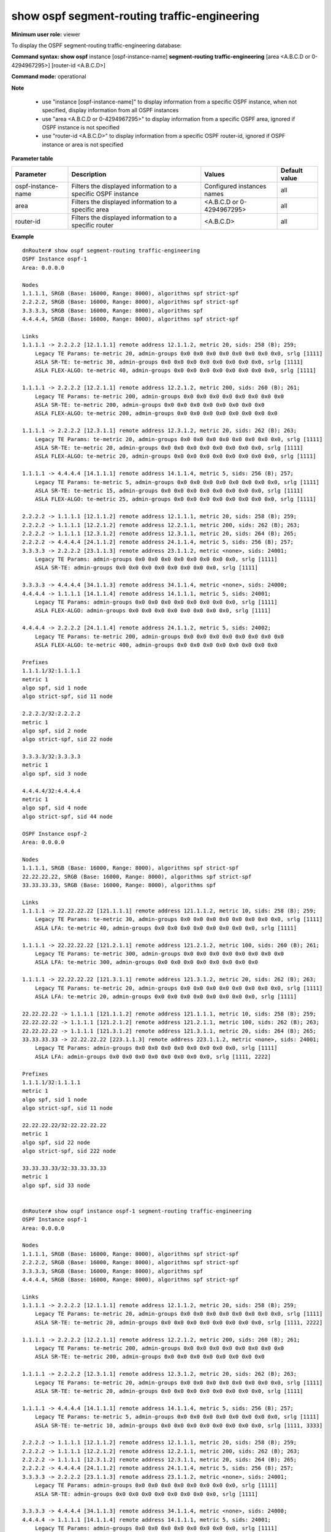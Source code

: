 show ospf segment-routing traffic-engineering
---------------------------------------------

**Minimum user role:** viewer

To display the OSPF segment-routing traffic-engineering database:


**Command syntax: show ospf** instance [ospf-instance-name] **segment-routing traffic-engineering** [area <A.B.C.D or 0-4294967295>] [router-id <A.B.C.D>]

**Command mode:** operational


**Note**

    - use "instance [ospf-instance-name]" to display information from a specific OSPF instance, when not specified, display information from all OSPF instances
    - use "area <A.B.C.D or 0-4294967295>" to display information from a specific OSPF area, ignored if OSPF instance is not specified
    - use "router-id <A.B.C.D>" to display information from a specific OSPF router-id, ignored if OSPF instance or area is not specified

**Parameter table**

+--------------------+--------------------------------------------------------------------+------------------------------+----------------+
| Parameter          | Description                                                        | Values                       | Default value  |
+====================+====================================================================+==============================+================+
| ospf-instance-name | Filters the displayed information to a specific OSPF instance      | Configured instances names   | all            |
+--------------------+--------------------------------------------------------------------+------------------------------+----------------+
| area               | Filters the displayed information to a specific area               | <A.B.C.D or 0-4294967295>    | all            |
+--------------------+--------------------------------------------------------------------+------------------------------+----------------+
| router-id          | Filters the displayed information to a specific router             | <A.B.C.D>                    | all            |
+--------------------+--------------------------------------------------------------------+------------------------------+----------------+



**Example**
::

    dnRouter# show ospf segment-routing traffic-engineering
    OSPF Instance ospf-1
    Area: 0.0.0.0

    Nodes
    1.1.1.1, SRGB (Base: 16000, Range: 8000), algorithms spf strict-spf
    2.2.2.2, SRGB (Base: 16000, Range: 8000), algorithms spf strict-spf
    3.3.3.3, SRGB (Base: 16000, Range: 8000), algorithms spf
    4.4.4.4, SRGB (Base: 16000, Range: 8000), algorithms spf strict-spf

    Links
    1.1.1.1 -> 2.2.2.2 [12.1.1.1] remote address 12.1.1.2, metric 20, sids: 258 (B); 259;
        Legacy TE Params: te-metric 20, admin-groups 0x0 0x0 0x0 0x0 0x0 0x0 0x0 0x0, srlg [1111]
        ASLA SR-TE: te-metric 30, admin-groups 0x0 0x0 0x0 0x0 0x0 0x0 0x0 0x0, srlg [1111]
        ASLA FLEX-ALGO: te-metric 40, admin-groups 0x0 0x0 0x0 0x0 0x0 0x0 0x0 0x0, srlg [1111]

    1.1.1.1 -> 2.2.2.2 [12.2.1.1] remote address 12.2.1.2, metric 200, sids: 260 (B); 261;
        Legacy TE Params: te-metric 200, admin-groups 0x0 0x0 0x0 0x0 0x0 0x0 0x0 0x0
        ASLA SR-TE: te-metric 200, admin-groups 0x0 0x0 0x0 0x0 0x0 0x0 0x0 0x0
        ASLA FLEX-ALGO: te-metric 200, admin-groups 0x0 0x0 0x0 0x0 0x0 0x0 0x0 0x0

    1.1.1.1 -> 2.2.2.2 [12.3.1.1] remote address 12.3.1.2, metric 20, sids: 262 (B); 263;
        Legacy TE Params: te-metric 20, admin-groups 0x0 0x0 0x0 0x0 0x0 0x0 0x0 0x0, srlg [1111]
        ASLA SR-TE: te-metric 20, admin-groups 0x0 0x0 0x0 0x0 0x0 0x0 0x0 0x0, srlg [1111]
        ASLA FLEX-ALGO: te-metric 20, admin-groups 0x0 0x0 0x0 0x0 0x0 0x0 0x0 0x0, srlg [1111]

    1.1.1.1 -> 4.4.4.4 [14.1.1.1] remote address 14.1.1.4, metric 5, sids: 256 (B); 257;
        Legacy TE Params: te-metric 5, admin-groups 0x0 0x0 0x0 0x0 0x0 0x0 0x0 0x0, srlg [1111]
        ASLA SR-TE: te-metric 15, admin-groups 0x0 0x0 0x0 0x0 0x0 0x0 0x0 0x0, srlg [1111]
        ASLA FLEX-ALGO: te-metric 25, admin-groups 0x0 0x0 0x0 0x0 0x0 0x0 0x0 0x0, srlg [1111]

    2.2.2.2 -> 1.1.1.1 [12.1.1.2] remote address 12.1.1.1, metric 20, sids: 258 (B); 259;
    2.2.2.2 -> 1.1.1.1 [12.2.1.2] remote address 12.2.1.1, metric 200, sids: 262 (B); 263;
    2.2.2.2 -> 1.1.1.1 [12.3.1.2] remote address 12.3.1.1, metric 20, sids: 264 (B); 265;
    2.2.2.2 -> 4.4.4.4 [24.1.1.2] remote address 24.1.1.4, metric 5, sids: 256 (B); 257;
    3.3.3.3 -> 2.2.2.2 [23.1.1.3] remote address 23.1.1.2, metric <none>, sids: 24001;
        Legacy TE Params: admin-groups 0x0 0x0 0x0 0x0 0x0 0x0 0x0 0x0, srlg [1111]
        ASLA SR-TE: admin-groups 0x0 0x0 0x0 0x0 0x0 0x0 0x0 0x0, srlg [1111]

    3.3.3.3 -> 4.4.4.4 [34.1.1.3] remote address 34.1.1.4, metric <none>, sids: 24000;
    4.4.4.4 -> 1.1.1.1 [14.1.1.4] remote address 14.1.1.1, metric 5, sids: 24001;
        Legacy TE Params: admin-groups 0x0 0x0 0x0 0x0 0x0 0x0 0x0 0x0, srlg [1111]
        ASLA FLEX-ALGO: admin-groups 0x0 0x0 0x0 0x0 0x0 0x0 0x0 0x0, srlg [1111]

    4.4.4.4 -> 2.2.2.2 [24.1.1.4] remote address 24.1.1.2, metric 5, sids: 24002;
        Legacy TE Params: te-metric 200, admin-groups 0x0 0x0 0x0 0x0 0x0 0x0 0x0 0x0
        ASLA FLEX-ALGO: te-metric 400, admin-groups 0x0 0x0 0x0 0x0 0x0 0x0 0x0 0x0

    Prefixes
    1.1.1.1/32:1.1.1.1
    metric 1
    algo spf, sid 1 node
    algo strict-spf, sid 11 node

    2.2.2.2/32:2.2.2.2
    metric 1
    algo spf, sid 2 node
    algo strict-spf, sid 22 node

    3.3.3.3/32:3.3.3.3
    metric 1
    algo spf, sid 3 node

    4.4.4.4/32:4.4.4.4
    metric 1
    algo spf, sid 4 node
    algo strict-spf, sid 44 node

    OSPF Instance ospf-2
    Area: 0.0.0.0

    Nodes
    1.1.1.1, SRGB (Base: 16000, Range: 8000), algorithms spf strict-spf
    22.22.22.22, SRGB (Base: 16000, Range: 8000), algorithms spf strict-spf
    33.33.33.33, SRGB (Base: 16000, Range: 8000), algorithms spf

    Links
    1.1.1.1 -> 22.22.22.22 [121.1.1.1] remote address 121.1.1.2, metric 10, sids: 258 (B); 259;
        Legacy TE Params: te-metric 30, admin-groups 0x0 0x0 0x0 0x0 0x0 0x0 0x0 0x0, srlg [1111]
        ASLA LFA: te-metric 40, admin-groups 0x0 0x0 0x0 0x0 0x0 0x0 0x0 0x0, srlg [1111]

    1.1.1.1 -> 22.22.22.22 [121.2.1.1] remote address 121.2.1.2, metric 100, sids: 260 (B); 261;
        Legacy TE Params: te-metric 300, admin-groups 0x0 0x0 0x0 0x0 0x0 0x0 0x0 0x0
        ASLA LFA: te-metric 300, admin-groups 0x0 0x0 0x0 0x0 0x0 0x0 0x0 0x0

    1.1.1.1 -> 22.22.22.22 [121.3.1.1] remote address 121.3.1.2, metric 20, sids: 262 (B); 263;
        Legacy TE Params: te-metric 20, admin-groups 0x0 0x0 0x0 0x0 0x0 0x0 0x0 0x0, srlg [1111]
        ASLA LFA: te-metric 20, admin-groups 0x0 0x0 0x0 0x0 0x0 0x0 0x0 0x0, srlg [1111]

    22.22.22.22 -> 1.1.1.1 [121.1.1.2] remote address 121.1.1.1, metric 10, sids: 258 (B); 259;
    22.22.22.22 -> 1.1.1.1 [121.2.1.2] remote address 121.2.1.1, metric 100, sids: 262 (B); 263;
    22.22.22.22 -> 1.1.1.1 [121.3.1.2] remote address 121.3.1.1, metric 20, sids: 264 (B); 265;
    33.33.33.33 -> 22.22.22.22 [223.1.1.3] remote address 223.1.1.2, metric <none>, sids: 24001;
        Legacy TE Params: admin-groups 0x0 0x0 0x0 0x0 0x0 0x0 0x0 0x0, srlg [1111]
        ASLA LFA: admin-groups 0x0 0x0 0x0 0x0 0x0 0x0 0x0 0x0, srlg [1111, 2222]

    Prefixes
    1.1.1.1/32:1.1.1.1
    metric 1
    algo spf, sid 1 node
    algo strict-spf, sid 11 node

    22.22.22.22/32:22.22.22.22
    metric 1
    algo spf, sid 22 node
    algo strict-spf, sid 222 node

    33.33.33.33/32:33.33.33.33
    metric 1
    algo spf, sid 33 node


    dnRouter# show ospf instance ospf-1 segment-routing traffic-engineering
    OSPF Instance ospf-1
    Area: 0.0.0.0

    Nodes
    1.1.1.1, SRGB (Base: 16000, Range: 8000), algorithms spf strict-spf
    2.2.2.2, SRGB (Base: 16000, Range: 8000), algorithms spf strict-spf
    3.3.3.3, SRGB (Base: 16000, Range: 8000), algorithms spf
    4.4.4.4, SRGB (Base: 16000, Range: 8000), algorithms spf strict-spf

    Links
    1.1.1.1 -> 2.2.2.2 [12.1.1.1] remote address 12.1.1.2, metric 20, sids: 258 (B); 259;
        Legacy TE Params: te-metric 20, admin-groups 0x0 0x0 0x0 0x0 0x0 0x0 0x0 0x0, srlg [1111]
        ASLA SR-TE: te-metric 20, admin-groups 0x0 0x0 0x0 0x0 0x0 0x0 0x0 0x0, srlg [1111, 2222]

    1.1.1.1 -> 2.2.2.2 [12.2.1.1] remote address 12.2.1.2, metric 200, sids: 260 (B); 261;
        Legacy TE Params: te-metric 200, admin-groups 0x0 0x0 0x0 0x0 0x0 0x0 0x0 0x0
        ASLA SR-TE: te-metric 200, admin-groups 0x0 0x0 0x0 0x0 0x0 0x0 0x0 0x0

    1.1.1.1 -> 2.2.2.2 [12.3.1.1] remote address 12.3.1.2, metric 20, sids: 262 (B); 263;
        Legacy TE Params: te-metric 20, admin-groups 0x0 0x0 0x0 0x0 0x0 0x0 0x0 0x0, srlg [1111]
        ASLA SR-TE: te-metric 20, admin-groups 0x0 0x0 0x0 0x0 0x0 0x0 0x0 0x0, srlg [1111]

    1.1.1.1 -> 4.4.4.4 [14.1.1.1] remote address 14.1.1.4, metric 5, sids: 256 (B); 257;
        Legacy TE Params: te-metric 5, admin-groups 0x0 0x0 0x0 0x0 0x0 0x0 0x0 0x0, srlg [1111]
        ASLA SR-TE: te-metric 10, admin-groups 0x0 0x0 0x0 0x0 0x0 0x0 0x0 0x0, srlg [1111, 3333]

    2.2.2.2 -> 1.1.1.1 [12.1.1.2] remote address 12.1.1.1, metric 20, sids: 258 (B); 259;
    2.2.2.2 -> 1.1.1.1 [12.2.1.2] remote address 12.2.1.1, metric 200, sids: 262 (B); 263;
    2.2.2.2 -> 1.1.1.1 [12.3.1.2] remote address 12.3.1.1, metric 20, sids: 264 (B); 265;
    2.2.2.2 -> 4.4.4.4 [24.1.1.2] remote address 24.1.1.4, metric 5, sids: 256 (B); 257;
    3.3.3.3 -> 2.2.2.2 [23.1.1.3] remote address 23.1.1.2, metric <none>, sids: 24001;
        Legacy TE Params: admin-groups 0x0 0x0 0x0 0x0 0x0 0x0 0x0 0x0, srlg [1111]
        ASLA SR-TE: admin-groups 0x0 0x0 0x0 0x0 0x0 0x0 0x0 0x0, srlg [1111]

    3.3.3.3 -> 4.4.4.4 [34.1.1.3] remote address 34.1.1.4, metric <none>, sids: 24000;
    4.4.4.4 -> 1.1.1.1 [14.1.1.4] remote address 14.1.1.1, metric 5, sids: 24001;
        Legacy TE Params: admin-groups 0x0 0x0 0x0 0x0 0x0 0x0 0x0 0x0, srlg [1111]
        ASLA SR-TE: admin-groups 0x0 0x0 0x0 0x0 0x0 0x0 0x0 0x0, srlg [1111]

    4.4.4.4 -> 2.2.2.2 [24.1.1.4] remote address 24.1.1.2, metric 5, sids: 24002;
        Legacy TE Params: te-metric 200, admin-groups 0x0 0x0 0x0 0x0 0x0 0x0 0x0 0x0
        ASLA SR-TE: te-metric 200, admin-groups 0x0 0x0 0x0 0x0 0x0 0x0 0x0 0x0

    Prefixes
    1.1.1.1/32:1.1.1.1
    metric 1
    algo spf, sid 1 node
    algo strict-spf, sid 11 node

    2.2.2.2/32:2.2.2.2
    metric 1
    algo spf, sid 2 node
    algo strict-spf, sid 22 node

    3.3.3.3/32:3.3.3.3
    metric 1
    algo spf, sid 3 node

    4.4.4.4/32:4.4.4.4
    metric 1
    algo spf, sid 4 node
    algo strict-spf, sid 44 node


    dnRouter# show ospf instance ospf-1 segment-routing traffic-engineering area 0
    OSPF Instance ospf-1
    Area: 0.0.0.0

    Nodes
    1.1.1.1, SRGB (Base: 16000, Range: 8000), algorithms spf strict-spf
    2.2.2.2, SRGB (Base: 16000, Range: 8000), algorithms spf strict-spf
    3.3.3.3, SRGB (Base: 16000, Range: 8000), algorithms spf
    4.4.4.4, SRGB (Base: 16000, Range: 8000), algorithms spf strict-spf

    Links
    1.1.1.1 -> 2.2.2.2 [12.1.1.1] remote address 12.1.1.2, metric 20, sids: 258 (B); 259;
        Legacy TE Params: te-metric 20, admin-groups 0x0 0x0 0x0 0x0 0x0 0x0 0x0 0x0, srlg [1111]
        ASLA SR-TE: te-metric 40, admin-groups 0x0 0x0 0x0 0x0 0x0 0x0 0x0 0x0, srlg [1111]

    1.1.1.1 -> 2.2.2.2 [12.2.1.1] remote address 12.2.1.2, metric 200, sids: 260 (B); 261;
        Legacy TE Params: te-metric 200, admin-groups 0x0 0x0 0x0 0x0 0x0 0x0 0x0 0x0
        ASLA SR-TE: te-metric 200, admin-groups 0x0 0x0 0x0 0x0 0x0 0x0 0x0 0x0

    1.1.1.1 -> 2.2.2.2 [12.3.1.1] remote address 12.3.1.2, metric 20, sids: 262 (B); 263;
        Legacy TE Params: te-metric 20, admin-groups 0x0 0x0 0x0 0x0 0x0 0x0 0x0 0x0, srlg [1111]
        ASLA SR-TE: te-metric 40, admin-groups 0x0 0x0 0x0 0x0 0x0 0x0 0x0 0x0, srlg [1111]

    1.1.1.1 -> 4.4.4.4 [14.1.1.1] remote address 14.1.1.4, metric 5, sids: 256 (B); 257;
        Legacy TE Params: te-metric 5, admin-groups 0x0 0x0 0x0 0x0 0x0 0x0 0x0 0x0, srlg [1111]
        ASLA SR-TE: te-metric 5, admin-groups 0x0 0x0 0x0 0x0 0x0 0x0 0x0 0x0, srlg [1111, 2222]

    2.2.2.2 -> 1.1.1.1 [12.1.1.2] remote address 12.1.1.1, metric 20, sids: 258 (B); 259;
    2.2.2.2 -> 1.1.1.1 [12.2.1.2] remote address 12.2.1.1, metric 200, sids: 262 (B); 263;
    2.2.2.2 -> 1.1.1.1 [12.3.1.2] remote address 12.3.1.1, metric 20, sids: 264 (B); 265;
    2.2.2.2 -> 4.4.4.4 [24.1.1.2] remote address 24.1.1.4, metric 5, sids: 256 (B); 257;
    3.3.3.3 -> 2.2.2.2 [23.1.1.3] remote address 23.1.1.2, metric <none>, sids: 24001;
        Legacy TE Params: admin-groups 0x0 0x0 0x0 0x0 0x0 0x0 0x0 0x0, srlg [1111]
        ASLA SR-TE: admin-groups 0x0 0x0 0x0 0x0 0x0 0x0 0x0 0x0, srlg [1111]

    3.3.3.3 -> 4.4.4.4 [34.1.1.3] remote address 34.1.1.4, metric <none>, sids: 24000;
    4.4.4.4 -> 1.1.1.1 [14.1.1.4] remote address 14.1.1.1, metric 5, sids: 24001;
        Legacy TE Params: admin-groups 0x0 0x0 0x0 0x0 0x0 0x0 0x0 0x0, srlg [1111]
        ASLA SR-TE: admin-groups 0x0 0x0 0x0 0x0 0x0 0x0 0x0 0x0, srlg [1111]

    4.4.4.4 -> 2.2.2.2 [24.1.1.4] remote address 24.1.1.2, metric 5, sids: 24002;
        Legacy TE Params: te-metric 200, admin-groups 0x0 0x0 0x0 0x0 0x0 0x0 0x0 0x0
        ASLA SR-TE: te-metric 200, admin-groups 0x0 0x0 0x0 0x0 0x0 0x0 0x0 0x0

    Prefixes
    1.1.1.1/32:1.1.1.1
    metric 1
    algo spf, sid 1 node
    algo strict-spf, sid 11 node

    2.2.2.2/32:2.2.2.2
    metric 1
    algo spf, sid 2 node
    algo strict-spf, sid 22 node

    3.3.3.3/32:3.3.3.3
    metric 1
    algo spf, sid 3 node

    4.4.4.4/32:4.4.4.4
    metric 1
    algo spf, sid 4 node
    algo strict-spf, sid 44 node


    dnRouter# show ospf instance ospf-1 segment-routing traffic-engineering area 0 router-id 3.3.3.3
    OSPF Instance ospf-1
    Area: 0.0.0.0

    Nodes
    3.3.3.3, SRGB (Base: 16000, Range: 8000), algorithms spf

    Links
    3.3.3.3 -> 2.2.2.2 [23.1.1.3] remote address 23.1.1.2, metric <none>, sids: 24001;
        Legacy TE Params: admin-groups 0x0 0x0 0x0 0x0 0x0 0x0 0x0 0x0, srlg [1111]
        ASLA SR-TE: admin-groups 0x0 0x0 0x0 0x0 0x0 0x0 0x0 0x0, srlg [1111]

    3.3.3.3 -> 4.4.4.4 [34.1.1.3] remote address 34.1.1.4, metric <none>, sids: 24000;

    Prefixes
    3.3.3.3/32:3.3.3.3
    metric 1
    algo spf, sid 3 node


.. **Help line:**

**Command History**

+---------+-------------------------------------------+
| Release | Modification                              |
+=========+===========================================+
| 25.2    | Command introduced                        |
+---------+-------------------------------------------+
